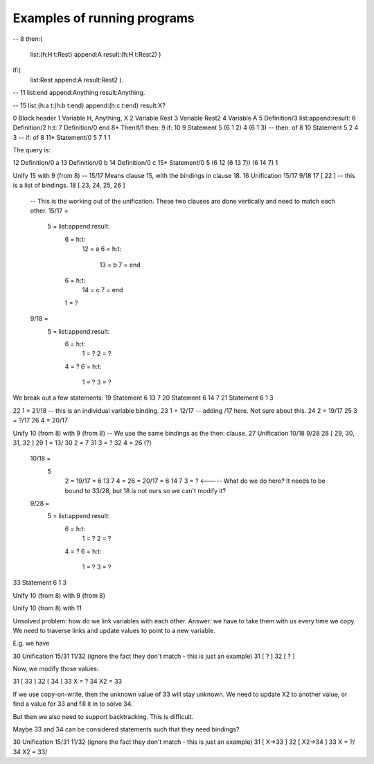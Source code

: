 Examples of running programs
-----------------------------------------

-- 8
then:(
	list:(h:H t:Rest) append:A result:(h:H t:Rest2) )
if:(
	list:Rest append:A result:Rest2 ).

-- 11
list:end append:Anything result:Anything.

-- 15
list:(h:a t:(h:b t:end) append:(h:c t:end) result:X?

0 	Block header
1	Variable		H, Anything, X
2 	Variable		Rest
3 	Variable 		Rest2
4	Variable		A	
5	Definition/3	list:append:result:
6 	Definition/2	h:t:
7	Definition/0	end
8*	ThenIf/1		then: 9 if: 10  
9	Statement	5 (6 1 2) 4 (6 1 3) -- then: of 8
10	Statement	5 2 4 3			-- if: of 8
11*	Statement/0	5 7 1 1

The query is:

12 	Definition/0	a
13 	Definition/0	b
14 	Definition/0	c
15* 	Statement/0	5 (6 12 (6 13 7)) (6 14 7) 1

Unify 15 with 9 (from 8)
-- 15/17 Means clause 15, with the bindings in clause 18.
16 	Unification 	15/17 9/18
17 	[ 22 ] -- this is a list of bindings.
18	[ 23, 24, 25, 26 ]

	-- This is the working out of the unification. These two clauses are done vertically and need to match each other.
	15/17 = 
		5 = list:append:result:
			6 = h:t:
				12 = a
				6 = h:t:
					13 = b 
					7 = end
			6  = h:t:
				14 = c
				7 = end
			1 = ?

	9/18 = 
		5 = list:append:result:
			6 = h:t:
				1 = ?
				2 = ?
			4 = ?
			6 = h:t:
				1 = ?
				3 = ?

We break out a few statements:
19	Statement	6 13 7
20 	Statement	6 14 7
21	Statement	6 1 3

22	1 = 21/18 -- this is an individual variable binding.
23	1 = 12/17 -- adding /17 here. Not sure about this.
24	2 = 19/17
25	3 = ?/17
26	4 = 20/17

Unify 10 (from 8) with 9 (from 8)
-- We use the same bindings as the then: clause.
27	Unification	10/18 9/28
28	[ 29, 30, 31, 32 ]
29	1 = 13/
30	2 = 7
31 	3 = ?    	
32	4 = 26 (?)

	10/18 = 
		5	
			2 = 19/17 = 6 13 7
			4 = 26 = 20/17 = 6 14 7
			3 = ?    <----- What do we do here? It needs to be bound to 33/28, but 18 is not ours so we can't modify it?

	9/28 =
		5 = list:append:result:
			6 = h:t:
				1 = ?
				2 = ?
			4 = ?
			6 = h:t:
				1 = ?
				3 = ?
		
33 	Statement 	6 1 3

Unify 10 (from 8) with 9 (from 8)

Unify 10 (from 8) with 11



Unsolved problem: how do we link variables with each other.
Answer: we have to take them with us every time we copy. We need to traverse links and update values to point to a new variable.

E.g. we have

30 	Unification	15/31 11/32 		(ignore the fact they don't match - this is just an example)
31	[ ? ]
32 	[ ? ] 

Now, we modify those values:

31	[ 33 ]
32 	[ 34 ]
33	X = ?
34	X2 = 33

If we use copy-on-write, then the unknown value of 33 will stay unknown. We need to update X2 to another value, or find a value for 33 and fill it in to solve 34.

But then we also need to support backtracking. This is difficult.

Maybe 33 and 34 can be considered statements such that they need bindings?

30 	Unification	15/31 11/32 		(ignore the fact they don't match - this is just an example)
31	[ X->33 ]
32 	[ X2->34 ]
33	X = ?/
34	X2 = 33/

